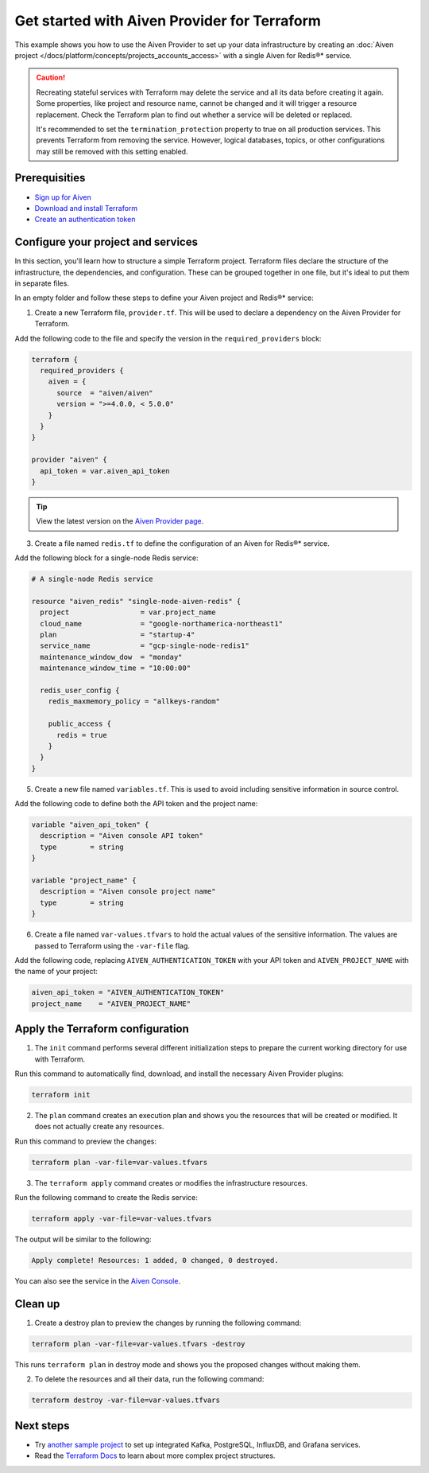 Get started with Aiven Provider for Terraform
==============================================

This example shows you how to use the Aiven Provider to set up your data infrastructure by creating an :doc:`Aiven project </docs/platform/concepts/projects_accounts_access>` with a single Aiven for Redis®* service. 

.. caution::

  Recreating stateful services with Terraform may delete the service and all its data before creating it again. Some properties, like project and resource name, cannot be changed and it will trigger a resource replacement. Check the Terraform plan to find out whether a service will be deleted or replaced.

  It's recommended to set the ``termination_protection`` property to true on all production services. This prevents Terraform from removing the service. However, logical databases, topics, or other configurations may still be removed with this setting enabled.


Prerequisities  
'''''''''''''''
- `Sign up for Aiven <https://console.aiven.io/signup?utm_source=github&utm_medium=organic&utm_campaign=devportal&utm_content=repo>`_ 
- `Download and install Terraform <https://www.terraform.io/downloads>`_
- `Create an authentication token <https://docs.aiven.io/docs/platform/howto/create_authentication_token.html>`_

Configure your project and services
'''''''''''''''''''''''''''''''''''

In this section, you'll learn how to structure a simple Terraform project. Terraform files declare the structure of the infrastructure, the dependencies, and configuration. These can be grouped together in one file, but it's ideal to put them in separate files.

In an empty folder and follow these steps to define your Aiven project and Redis®* service: 

1. Create a new Terraform file, ``provider.tf``. This will be used to declare a dependency on the Aiven Provider for Terraform.

Add the following code to the file and specify the version in the ``required_providers`` block:

.. code:: terraform

  terraform {
    required_providers {
      aiven = {
        source  = "aiven/aiven"
        version = ">=4.0.0, < 5.0.0"
      }
    }
  }
  
  provider "aiven" {
    api_token = var.aiven_api_token
  }

.. tip::
  View the latest version on the `Aiven Provider page <https://registry.terraform.io/providers/aiven/aiven/latest>`_.

3. Create a file named ``redis.tf`` to define the configuration of an Aiven for Redis®* service.

Add the following block for a single-node Redis service:

.. code:: terraform

    # A single-node Redis service
    
    resource "aiven_redis" "single-node-aiven-redis" {
      project                 = var.project_name
      cloud_name              = "google-northamerica-northeast1"
      plan                    = "startup-4"
      service_name            = "gcp-single-node-redis1"
      maintenance_window_dow  = "monday"
      maintenance_window_time = "10:00:00"
    
      redis_user_config {
        redis_maxmemory_policy = "allkeys-random"
    
        public_access {
          redis = true
        }
      }
    }
    
    
5. Create a new file named ``variables.tf``. This is used to avoid including sensitive information in source control. 

Add the following code to define both the API token and the project name:

.. code:: terraform

   variable "aiven_api_token" {
     description = "Aiven console API token"
     type        = string
   }
   
   variable "project_name" {
     description = "Aiven console project name"
     type        = string
   }
   
   
6. Create a file named ``var-values.tfvars`` to hold the actual values of the sensitive information. The values are passed to Terraform using the ``-var-file`` flag.

Add the following code, replacing ``AIVEN_AUTHENTICATION_TOKEN`` with your API token and ``AIVEN_PROJECT_NAME`` with the name of your project:

.. code:: terraform

   aiven_api_token = "AIVEN_AUTHENTICATION_TOKEN"
   project_name    = "AIVEN_PROJECT_NAME"
   

Apply the Terraform configuration
'''''''''''''''''''''''''''''''''

1. The ``init`` command performs several different initialization steps to prepare the current working directory for use with Terraform. 

Run this command to automatically find, download, and install the necessary Aiven Provider plugins:

.. code:: bash

   terraform init 

2. The ``plan`` command creates an execution plan and shows you the resources that will be created or modified. It does not actually create any resources. 

Run this command to preview the changes:

.. code:: bash

   terraform plan -var-file=var-values.tfvars

3. The ``terraform apply`` command creates or modifies the infrastructure resources. 

Run the following command to create the Redis service:

.. code:: bash

   terraform apply -var-file=var-values.tfvars

The output will be similar to the following:

.. code:: bash
  
  Apply complete! Resources: 1 added, 0 changed, 0 destroyed.

You can also see the service in the `Aiven Console <https://console.aiven.io>`_.

Clean up
''''''''

1. Create a destroy plan to preview the changes by running the following command:

.. code:: bash

   terraform plan -var-file=var-values.tfvars -destroy

This runs ``terraform plan`` in destroy mode and shows you the proposed changes without making them.

2. To delete the resources and all their data, run the following command: 

.. code:: bash

   terraform destroy -var-file=var-values.tfvars


Next steps 
'''''''''''
* Try `another sample project <https://github.com/aiven/terraform-provider-aiven/blob/main/sample_project/sample.tf>`_ to set up integrated Kafka, PostgreSQL, InfluxDB, and Grafana services.

* Read the `Terraform Docs <https://www.terraform.io/language/modules/develop/structure>`_ to learn about more complex project structures. 
